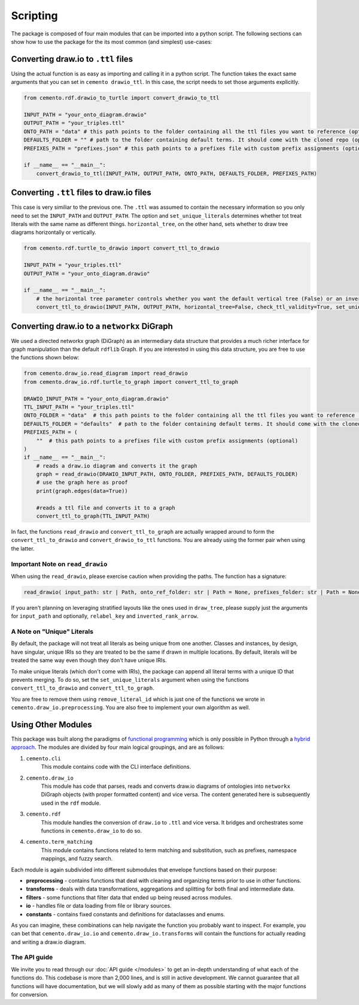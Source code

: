 *************
Scripting
*************

The package is composed of four main modules that can be imported into a python script. The following sections can show how to use the package for the its most common (and simplest) use-cases:

Converting draw.io to ``.ttl`` files
=====================================

Using the actual function is as easy as importing and calling it in a python script. The function takes the exact same arguments that you can set in ``cemento drawio_ttl``. In this case, the script needs to set those arguments explicitly.

.. code-block:: python

    from cemento.rdf.drawio_to_turtle import convert_drawio_to_ttl

    INPUT_PATH = "your_onto_diagram.drawio"
    OUTPUT_PATH = "your_triples.ttl"
    ONTO_PATH = "data" # this path points to the folder containing all the ttl files you want to reference (optional)
    DEFAULTS_FOLDER = "" # path to the folder containing default terms. It should come with the cloned repo (optional)
    PREFIXES_PATH = "prefixes.json" # this path points to a prefixes file with custom prefix assignments (optional)

    if __name__ == "__main__":
        convert_drawio_to_ttl(INPUT_PATH, OUTPUT_PATH, ONTO_PATH, DEFAULTS_FOLDER, PREFIXES_PATH)

Converting ``.ttl`` files to draw.io files
==========================================

This case is very similiar to the previous one. The ``.ttl`` was assumed to contain the necessary information so you only need to set the ``INPUT_PATH`` and ``OUTPUT_PATH``. The option and ``set_unique_literals`` determines whether tot treat literals with the same name as different things. ``horizontal_tree``, on the other hand, sets whether to draw tree diagrams horizontally or vertically.

.. code-block:: python

    from cemento.rdf.turtle_to_drawio import convert_ttl_to_drawio

    INPUT_PATH = "your_triples.ttl"
    OUTPUT_PATH = "your_onto_diagram.drawio"

    if __name__ == "__main__":
        # the horizontal tree parameter controls whether you want the default vertical tree (False) or an inverted horizontal tree (True)
        convert_ttl_to_drawio(INPUT_PATH, OUTPUT_PATH, horizontal_tree=False, check_ttl_validity=True, set_unique_literals=True)

Converting draw.io to a ``networkx`` DiGraph
============================================

We used a directed networkx graph (DiGraph) as an intermediary data structure that provides a much richer interface for graph manipulation than the default ``rdflib`` Graph. If you are interested in using this data structure, you are free to use the functions shown below:


.. code-block:: python

    from cemento.draw_io.read_diagram import read_drawio
    from cemento.draw_io.rdf.turtle_to_graph import convert_ttl_to_graph

    DRAWIO_INPUT_PATH = "your_onto_diagram.drawio"
    TTL_INPUT_PATH = "your_triples.ttl"
    ONTO_FOLDER = "data"  # this path points to the folder containing all the ttl files you want to reference (optional)
    DEFAULTS_FOLDER = "defaults"  # path to the folder containing default terms. It should come with the cloned repo (optional)
    PREFIXES_PATH = (
        ""  # this path points to a prefixes file with custom prefix assignments (optional)
    )
    if __name__ == "__main__":
        # reads a draw.io diagram and converts it the graph
        graph = read_drawio(DRAWIO_INPUT_PATH, ONTO_FOLDER, PREFIXES_PATH, DEFAULTS_FOLDER)
        # use the graph here as proof
        print(graph.edges(data=True))

        #reads a ttl file and converts it to a graph
        convert_ttl_to_graph(TTL_INPUT_PATH)

In fact, the functions ``read_drawio`` and ``convert_ttl_to_graph`` are actually wrapped around to form the ``convert_ttl_to_drawio`` and ``convert_drawio_to_ttl`` functions. You are already using the former pair when using the latter.

Important Note on ``read_drawio``
----------------------------------

When using the ``read_drawio``, please exercise caution when providing the paths. The function has a signature:

.. code-block:: python

    read_drawio( input_path: str | Path, onto_ref_folder: str | Path = None, prefixes_folder: str | Path = None, defaults_folder: str | Path = None, relabel_key: DiagramKey = DiagramKey.LABEL, inverted_rank_arrow: bool = False)

If you aren't planning on leveraging stratified layouts like the ones used in ``draw_tree``, please supply just the arguments for ``input_path`` and optionally, ``relabel_key`` and ``inverted_rank_arrow``.

A Note on "Unique" Literals
---------------------------

By default, the package will not treat all literals as being unique from one another. Classes and instances, by design, have singular, unique IRIs so they are treated to be the same if drawn in multiple locations. By default, literals will be treated the same way even though they don't have unique IRIs.

To make unique literals (which don't come with IRIs), the package can append all literal terms with a unique ID that prevents merging. To do so, set the ``set_unique_literals`` argument when using the functions ``convert_ttl_to_drawio`` and ``convert_ttl_to_graph``.

You are free to remove them using ``remove_literal_id`` which is just one of the functions we wrote in ``cemento.draw_io.preprocessing``. You are also free to implement your own algorithm as well.

.. _module-structure:

Using Other Modules
===================

This package was built along the paradigms of `functional programming <https://en.wikipedia.org/wiki/Functional_programming>`_ which is only possible in Python through a `hybrid approach <https://docs.python.org/3/howto/functional.html>`_. The modules are divided by four main logical groupings, and are as follows:

#. ``cemento.cli``
    This module contains code with the CLI interface definitions.
#. ``cemento.draw_io``
    This module has code that parses, reads and converts draw.io diagrams of ontologies into ``networkx`` DiGraph objects (with proper formatted content) and vice versa. The content generated here is subsequently used in the ``rdf`` module.
#. ``cemento.rdf``
    This module handles the conversion of ``draw.io`` to ``.ttl`` and vice versa. It bridges and orchestrates some functions in ``cemento.draw_io`` to do so.
#. ``cemento.term_matching``
        This module contains functions related to term matching and substitution, such as prefixes, namespace mappings, and fuzzy search.

Each module is again subdivided into different submodules that envelope functions based on their purpose:

* **preprocessing** - contains functions that deal with cleaning and organizing terms prior to use in other functions.
* **transforms** - deals with data transformations, aggregations and splitting for both final and intermediate data.
* **filters** - some functions that filter data that ended up being reused across modules.
* **io** - handles file or data loading from file or library sources.
* **constants** - contains fixed constants and definitions for dataclasses and enums.

As you can imagine, these combinations can help navigate the function you probably want to inspect. For example, you can bet that ``cemento.draw_io.io`` and ``cemento.draw_io.transforms`` will contain the functions for actually reading and writing a draw.io diagram.

The API guide
--------------

We invite you to read through our :doc:`API guide </modules>` to get an in-depth understanding of what each of the functions do. This codebase is more than 2,000 lines, and is still in active development. We cannot guarantee that all functions will have documentation, but we will slowly add as many of them as possible starting with the major functions for conversion.